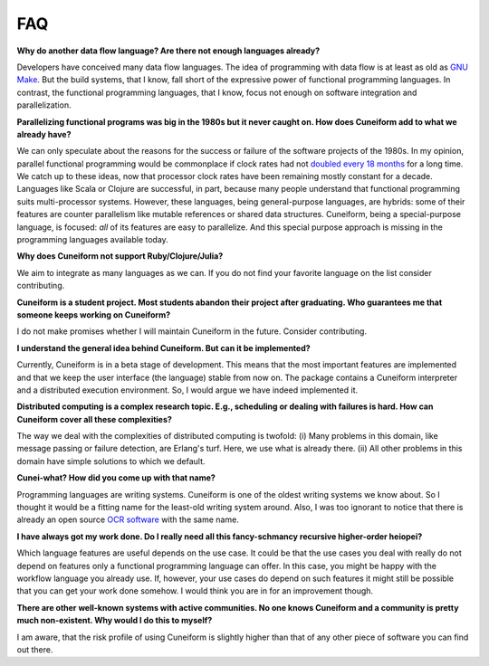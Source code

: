 FAQ
===

**Why do another data flow language? Are there not enough languages already?**

Developers have conceived many data flow languages. The idea of programming with data flow is at least as old as `GNU Make <http://www.gnu.org/software/make/>`_. But the build systems, that I know, fall short of the expressive power of functional programming languages. In contrast, the functional programming languages, that I know, focus not enough on software integration and parallelization.

**Parallelizing functional programs was big in the 1980s but it never caught on. How does Cuneiform add to what we already have?**

We can only speculate about the reasons for the success or failure of the software projects of the 1980s. In my opinion, parallel functional programming would be commonplace if clock rates had not `doubled every 18 months <https://en.wikipedia.org/wiki/Moore%27s_law>`_ for a long time. We catch up to these ideas, now that processor clock rates have been remaining mostly constant for a decade. Languages like Scala or Clojure are successful, in part, because many people understand that functional programming suits multi-processor systems. However, these languages, being general-purpose languages, are hybrids: some of their features are counter parallelism like mutable references or shared data structures. Cuneiform, being a special-purpose language, is focused: *all* of its features are easy to parallelize. And this special purpose approach is missing in the programming languages available today.

**Why does Cuneiform not support Ruby/Clojure/Julia?**

We aim to integrate as many languages as we can. If you do not find your favorite language on the list consider contributing.

**Cuneiform is a student project. Most students abandon their project after graduating. Who guarantees me that someone keeps working on Cuneiform?**

I do not make promises whether I will maintain Cuneiform in the future. Consider contributing.

**I understand the general idea behind Cuneiform. But can it be implemented?**

Currently, Cuneiform is in a beta stage of development. This means that the most important features are implemented and that we keep the user interface (the language) stable from now on. The package contains a Cuneiform interpreter and a distributed execution environment. So, I would argue we have indeed implemented it.

**Distributed computing is a complex research topic. E.g., scheduling or dealing with failures is hard. How can Cuneiform cover all these complexities?**

The way we deal with the complexities of distributed computing is twofold: (i) Many problems in this domain, like message passing or failure detection, are Erlang's turf. Here, we use what is already there. (ii) All other problems in this domain have simple solutions to which we default.

**Cunei-what? How did you come up with that name?**

Programming languages are writing systems. Cuneiform is one of the oldest writing systems we know about. So I thought it would be a fitting name for the least-old writing system around. Also, I was too ignorant to notice that there is already an open source `OCR software <https://en.wikipedia.org/wiki/CuneiForm_(software)>`_ with the same name.

**I have always got my work done. Do I really need all this fancy-schmancy recursive higher-order heiopei?**

Which language features are useful depends on the use case. It could be that the use cases you deal with really do not depend on features only a functional programming language can offer. In this case, you might be happy with the workflow language you already use. If, however, your use cases do depend on such features it might still be possible that you can get your work done somehow. I would think you are in for an improvement though.

**There are other well-known systems with active communities. No one knows Cuneiform and a community is pretty much non-existent. Why would I do this to myself?**

I am aware, that the risk profile of using Cuneiform is slightly higher than that of any other piece of software you can find out there.